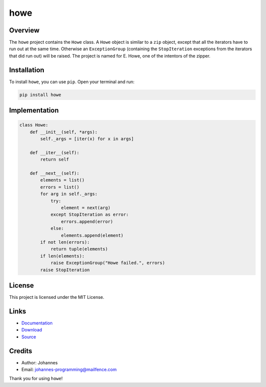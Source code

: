====
howe
====

Overview
--------

The ``howe`` project contains the ``Howe`` class. A ``Howe`` object is similar to a ``zip`` object, except that all the iterators have to run out at the same time. Otherwise an ``ExceptionGroup`` (containing the ``StopIteration`` exceptions from the iterators that did run out) will be raised. The project is named for E. Howe, one of the intentors of the zipper.

Installation
------------

To install ``howe``, you can use ``pip``. Open your terminal and run:

.. code-block:: bash

    pip install howe

Implementation
--------------

.. code-block:: python

    class Howe:
        def __init__(self, *args):
            self._args = [iter(x) for x in args]

        def __iter__(self):
            return self

        def __next__(self):
            elements = list()
            errors = list()
            for arg in self._args:
                try:
                    element = next(arg)
                except StopIteration as error:
                    errors.append(error)
                else:
                    elements.append(element)
            if not len(errors):
                return tuple(elements)
            if len(elements):
                raise ExceptionGroup("Howe failed.", errors)
            raise StopIteration

License
-------

This project is licensed under the MIT License.

Links
-----

* `Documentation <https://pypi.org/project/howe>`_
* `Download <https://pypi.org/project/howe/#files>`_
* `Source <https://github.com/johannes-programming/howe>`_

Credits
-------

* Author: Johannes
* Email: johannes-programming@mailfence.com

Thank you for using ``howe``!